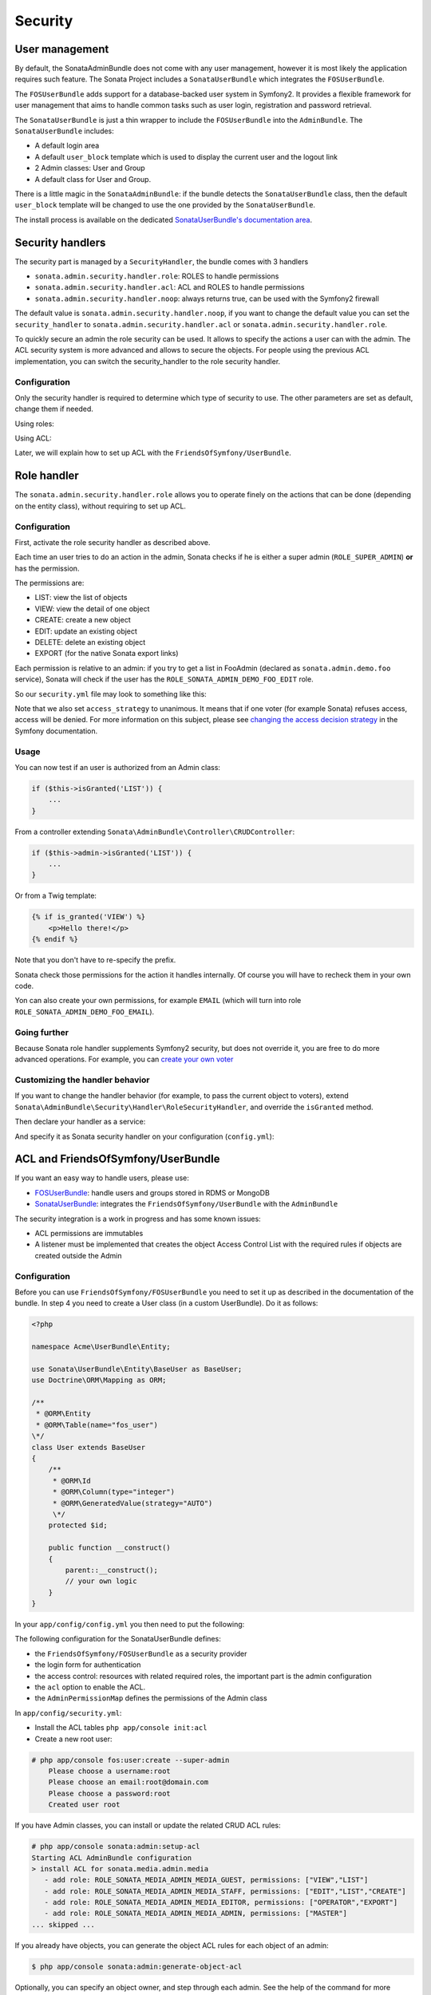Security
========

User management
---------------

By default, the SonataAdminBundle does not come with any user management,
however it is most likely the application requires such feature. The Sonata
Project includes a ``SonataUserBundle`` which integrates the ``FOSUserBundle``.

The ``FOSUserBundle`` adds support for a database-backed user system in Symfony2.
It provides a flexible framework for user management that aims to handle common
tasks such as user login, registration and password retrieval.

The ``SonataUserBundle`` is just a thin wrapper to include the ``FOSUserBundle``
into the ``AdminBundle``. The ``SonataUserBundle`` includes:

* A default login area
* A default ``user_block`` template which is used to display the current user
  and the logout link
* 2 Admin classes: User and Group
* A default class for User and Group.

There is a little magic in the ``SonataAdminBundle``: if the bundle detects the
``SonataUserBundle`` class, then the default ``user_block`` template will be
changed to use the one provided by the ``SonataUserBundle``.

The install process is available on the dedicated
`SonataUserBundle's documentation area`_.


Security handlers
-----------------

The security part is managed by a ``SecurityHandler``, the bundle comes with 3 handlers

- ``sonata.admin.security.handler.role``: ROLES to handle permissions
- ``sonata.admin.security.handler.acl``: ACL and ROLES to handle permissions
- ``sonata.admin.security.handler.noop``: always returns true, can be used
  with the Symfony2 firewall

The default value is ``sonata.admin.security.handler.noop``, if you want to
change the default value you can set the ``security_handler`` to
``sonata.admin.security.handler.acl`` or ``sonata.admin.security.handler.role``.

To quickly secure an admin the role security can be used. It allows to specify
the actions a user can with the admin. The ACL security system is more advanced
and allows to secure the objects. For people using the previous ACL
implementation, you can switch the security_handler to the role security handler.

Configuration
~~~~~~~~~~~~~

Only the security handler is required to determine which type of security to use.
The other parameters are set as default, change them if needed.

Using roles:

.. configuration-block::

    .. code-block:: yaml

        sonata_admin:
            security:
                handler: sonata.admin.security.handler.role

Using ACL:

.. configuration-block::

    .. code-block:: yaml

        # app/config/config.yml
        sonata_admin:
            security:
                handler: sonata.admin.security.handler.acl
                # acl security information
                information:
                    GUEST:    [VIEW, LIST]
                    STAFF:    [EDIT, LIST, CREATE]
                    EDITOR:   [OPERATOR, EXPORT]
                    ADMIN:    [MASTER]
                # permissions not related to an object instance and also to be available when objects do not exist
                # the DELETE admin permission means the user is allowed to batch delete objects
                admin_permissions: [CREATE, LIST, DELETE, UNDELETE, EXPORT, OPERATOR, MASTER]
                # permission related to the objects
                object_permissions: [VIEW, EDIT, DELETE, UNDELETE, OPERATOR, MASTER, OWNER]

Later, we will explain how to set up ACL with the
``FriendsOfSymfony/UserBundle``.

Role handler
-----------------

The ``sonata.admin.security.handler.role`` allows you to operate finely on the actions that can be done (depending on the entity class), without requiring to set up ACL.

Configuration
~~~~~~~~~~~~~

First, activate the role security handler as described above.

Each time an user tries to do an action in the admin, Sonata checks if he is either a super admin (``ROLE_SUPER_ADMIN``) **or** has the permission.

The permissions are:

* LIST: view the list of objects
* VIEW: view the detail of one object
* CREATE: create a new object
* EDIT: update an existing object
* DELETE: delete an existing object
* EXPORT (for the native Sonata export links)

Each permission is relative to an admin: if you try to get a list in FooAdmin (declared as ``sonata.admin.demo.foo``
service), Sonata will check if the user has the ``ROLE_SONATA_ADMIN_DEMO_FOO_EDIT`` role.

So our ``security.yml`` file may look to something like this:

.. configuration-block::

    .. code-block:: yaml

        security:
            ...
            role_hierarchy:
                # for convenience, I decided to gather Sonata roles here
                ROLE_SONATA_FOO_READER:
                    - ROLE_SONATA_ADMIN_DEMO_FOO_LIST
                    - ROLE_SONATA_ADMIN_DEMO_FOO_VIEW
                ROLE_SONATA_FOO_EDITOR:
                    - ROLE_SONATA_ADMIN_DEMO_FOO_CREATE
                    - ROLE_SONATA_ADMIN_DEMO_FOO_EDIT
                ROLE_SONATA_FOO_ADMIN:
                    - ROLE_SONATA_ADMIN_DEMO_FOO_DELETE
                    - ROLE_SONATA_ADMIN_DEMO_FOO_EXPORT
                # those are the roles I will use (less verbose)
                ROLE_STAFF:             [ROLE_USER, ROLE_SONATA_FOO_READER]
                ROLE_ADMIN:             [ROLE_STAFF, ROLE_SONATA_FOO_EDITOR, ROLE_SONATA_FOO_ADMIN]
                ROLE_SUPER_ADMIN:       [ROLE_ADMIN, ROLE_ALLOWED_TO_SWITCH]

            # set access_strategy to unanimous, else you may have unexpected behaviors
            access_decision_manager:
                strategy: unanimous

Note that we also set ``access_strategy`` to unanimous.
It means that if one voter (for example Sonata) refuses access, access will be denied.
For more information on this subject, please see `changing the access decision strategy`_
in the Symfony documentation.

Usage
~~~~~

You can now test if an user is authorized from an Admin class:

.. code-block:: php

        if ($this->isGranted('LIST')) {
            ...
        }

From a controller extending ``Sonata\AdminBundle\Controller\CRUDController``:

.. code-block:: php

        if ($this->admin->isGranted('LIST')) {
            ...
        }

Or from a Twig template:

.. code-block:: jinja

        {% if is_granted('VIEW') %}
            <p>Hello there!</p>
        {% endif %}

Note that you don't have to re-specify the prefix.

Sonata check those permissions for the action it handles internally. Of course you will have to recheck them in your own code.

Yon can also create your own permissions, for example ``EMAIL`` (which will turn into role ``ROLE_SONATA_ADMIN_DEMO_FOO_EMAIL``).

Going further
~~~~~~~~~~~~~

Because Sonata role handler supplements Symfony2 security, but does not override it, you are free to do more advanced operations.
For example, you can `create your own voter`_

Customizing the handler behavior
~~~~~~~~~~~~~~~~~~~~~~~~~~~~~~~~

If you want to change the handler behavior (for example, to pass the current object to voters), extend
``Sonata\AdminBundle\Security\Handler\RoleSecurityHandler``, and override the ``isGranted`` method.

Then declare your handler as a service:

.. configuration-block::

    .. code-block:: xml

        <parameters>
            <parameter key="acme.demo.security.handler.role.class" >Acme\DemoBundle\Security\Handler\RoleSecurityHandler</parameter>
        </parameters>
        <services>
            <service id="acme.demo.security.handler.role" class="%acme.demo.security.handler.role.class%" public="false">
                <argument type="service" id="security.context" on-invalid="null" />
                <argument type="collection">
                    <argument>ROLE_SUPER_ADMIN</argument>
                </argument>
            </service>
        ...

And specify it as Sonata security handler on your configuration (``config.yml``):

.. configuration-block::

    .. code-block:: yaml

        sonata_admin:
            security:
                handler: acme.demo.security.handler.role

ACL and FriendsOfSymfony/UserBundle
-----------------------------------

If you want an easy way to handle users, please use:

- `FOSUserBundle <https://github.com/FriendsOfSymfony/FOSUserBundle>`_: handle users and groups
  stored in RDMS or MongoDB
- `SonataUserBundle <https://github.com/sonata-project/SonataUserBundle>`_: integrates the
  ``FriendsOfSymfony/UserBundle`` with the ``AdminBundle``

The security integration is a work in progress and has some known issues:

- ACL permissions are immutables
- A listener must be implemented that creates the object Access Control List
  with the required rules if objects are created outside the Admin

Configuration
~~~~~~~~~~~~~

Before you can use ``FriendsOfSymfony/FOSUserBundle`` you need to set it up as
described in the documentation of the bundle. In step 4 you need to create a
User class (in a custom UserBundle). Do it as follows:

.. code-block:: php

    <?php

    namespace Acme\UserBundle\Entity;

    use Sonata\UserBundle\Entity\BaseUser as BaseUser;
    use Doctrine\ORM\Mapping as ORM;

    /**
     * @ORM\Entity
     * @ORM\Table(name="fos_user")
    \*/
    class User extends BaseUser
    {
        /**
         * @ORM\Id
         * @ORM\Column(type="integer")
         * @ORM\GeneratedValue(strategy="AUTO")
         \*/
        protected $id;

        public function __construct()
        {
            parent::__construct();
            // your own logic
        }
    }

In your ``app/config/config.yml`` you then need to put the following:

.. configuration-block::

    .. code-block:: yaml

        fos_user:
            db_driver: orm
            firewall_name: main
            user_class: Acme\UserBundle\Entity\User

The following configuration for the SonataUserBundle defines:

- the ``FriendsOfSymfony/FOSUserBundle`` as a security provider
- the login form for authentication
- the access control: resources with related required roles, the important
  part is the admin configuration
- the ``acl`` option to enable the ACL.
- the ``AdminPermissionMap`` defines the permissions of the Admin class

.. configuration-block::

    .. code-block:: yaml

        # app/config/security.yml

        parameters:
            # ... other parameters
            security.acl.permission.map.class: Sonata\AdminBundle\Security\Acl\Permission\AdminPermissionMap
            # optionally use a custom MaskBuilder
            #sonata.admin.security.mask.builder.class: Sonata\AdminBundle\Security\Acl\Permission\MaskBuilder

In ``app/config/security.yml``:

.. configuration-block::

    .. code-block:: yaml

        security:
            providers:
                fos_userbundle:
                    id: fos_user.user_manager

            firewalls:
                main:
                    pattern:      .*
                    form-login:
                        provider:       fos_userbundle
                        login_path:     /login
                        use_forward:    false
                        check_path:     /login_check
                        failure_path:   null
                    logout:       true
                    anonymous:    true

            access_control:
                # The WDT has to be allowed to anonymous users to avoid requiring the login with the AJAX request
                - { path: ^/wdt/, role: IS_AUTHENTICATED_ANONYMOUSLY }
                - { path: ^/profiler/, role: IS_AUTHENTICATED_ANONYMOUSLY }

                # AsseticBundle paths used when using the controller for assets
                - { path: ^/js/, role: IS_AUTHENTICATED_ANONYMOUSLY }
                - { path: ^/css/, role: IS_AUTHENTICATED_ANONYMOUSLY }

                # URL of FOSUserBundle which need to be available to anonymous users
                - { path: ^/login$, role: IS_AUTHENTICATED_ANONYMOUSLY }
                - { path: ^/login_check$, role: IS_AUTHENTICATED_ANONYMOUSLY } # for the case of a failed login
                - { path: ^/user/new$, role: IS_AUTHENTICATED_ANONYMOUSLY }
                - { path: ^/user/check-confirmation-email$, role: IS_AUTHENTICATED_ANONYMOUSLY }
                - { path: ^/user/confirm/, role: IS_AUTHENTICATED_ANONYMOUSLY }
                - { path: ^/user/confirmed$, role: IS_AUTHENTICATED_ANONYMOUSLY }
                - { path: ^/user/request-reset-password$, role: IS_AUTHENTICATED_ANONYMOUSLY }
                - { path: ^/user/send-resetting-email$, role: IS_AUTHENTICATED_ANONYMOUSLY }
                - { path: ^/user/check-resetting-email$, role: IS_AUTHENTICATED_ANONYMOUSLY }
                - { path: ^/user/reset-password/, role: IS_AUTHENTICATED_ANONYMOUSLY }

                # Secured part of the site
                # This config requires being logged for the whole site and having the admin role for the admin part.
                # Change these rules to adapt them to your needs
                - { path: ^/admin/, role: ROLE_ADMIN }
                - { path: ^/.*, role: IS_AUTHENTICATED_ANONYMOUSLY }


            role_hierarchy:
                ROLE_ADMIN:       [ROLE_USER, ROLE_SONATA_ADMIN]
                ROLE_SUPER_ADMIN: [ROLE_ADMIN, ROLE_ALLOWED_TO_SWITCH]

            acl:
                connection: default

- Install the ACL tables ``php app/console init:acl``

- Create a new root user:

.. code-block:: sh

    # php app/console fos:user:create --super-admin
        Please choose a username:root
        Please choose an email:root@domain.com
        Please choose a password:root
        Created user root

If you have Admin classes, you can install or update the related CRUD ACL rules:

.. code-block:: sh

    # php app/console sonata:admin:setup-acl
    Starting ACL AdminBundle configuration
    > install ACL for sonata.media.admin.media
       - add role: ROLE_SONATA_MEDIA_ADMIN_MEDIA_GUEST, permissions: ["VIEW","LIST"]
       - add role: ROLE_SONATA_MEDIA_ADMIN_MEDIA_STAFF, permissions: ["EDIT","LIST","CREATE"]
       - add role: ROLE_SONATA_MEDIA_ADMIN_MEDIA_EDITOR, permissions: ["OPERATOR","EXPORT"]
       - add role: ROLE_SONATA_MEDIA_ADMIN_MEDIA_ADMIN, permissions: ["MASTER"]
    ... skipped ...


If you already have objects, you can generate the object ACL rules for each
object of an admin:

.. code-block:: sh

    $ php app/console sonata:admin:generate-object-acl

Optionally, you can specify an object owner, and step through each admin. See
the help of the command for more information.

If you try to access to the admin class you should see the login form, just
log in with the ``root`` user.

An Admin is displayed in the dashboard (and menu) when the user has the role
``LIST``. To change this override the ``showIn`` method in the Admin class.

Roles and Access control lists
~~~~~~~~~~~~~~~~~~~~~~~~~~~~~~
A user can have several roles when working with an application. Each Admin class
has several roles, and each role specifies the permissions of the user for the
``Admin`` class. Or more specifically, what the user can do with the domain object(s)
the ``Admin`` class is created for.

By default each ``Admin`` class contains the following roles, override the
property ``$securityInformation`` to change this:

- ``ROLE_SONATA_..._GUEST``
    a guest that is allowed to ``VIEW`` an object and a ``LIST`` of objects;
- ``ROLE_SONATA_..._STAFF``
    probably the biggest part of the users, a staff user  has the same permissions as guests and is additionally allowed to ``EDIT`` and ``CREATE`` new objects;
- ``ROLE_SONATA_..._EDITOR``
    an editor is granted all access and, compared to the staff users, is allowed to ``DELETE``;
- ``ROLE_SONATA_..._ADMIN``
    an administrative user is granted all access and on top of that, the user is allowed to grant other users access.

Owner:

- when an object is created, the currently logged in user is set as owner for
  that object and is granted all access for that object;
- this means the user owning the object is always allowed to ``DELETE`` the
  object, even when it only has the staff role.

Vocabulary used for Access Control Lists:

- **Role:** a user role;
- **ACL:** a list of access rules, the Admin uses 2 types:
- **Admin ACL:** created from the Security information of the Admin class
  for  each admin and shares the Access Control Entries that specify what
  the  user can do (permissions) with the admin
- **Object ACL:** also created from the security information of the ``Admin``
  class however created for each object, it uses 2 scopes:

  - **Class-Scope:** the class scope contains the rules that are valid
    for all object of a certain class;
  - **Object-Scope:** specifies the owner;
- **Sid:** Security identity, an ACL role for the Class-Scope ACL and the
  user for the Object-Scope ACL;
- **Oid:** Object identity, identifies the ACL, for the admin ACL this is
  the admin code, for the object ACL this is the object id;
- **ACE:** a role (or sid) and its permissions;
- **Permission:** this tells what the user is allowed to do with the Object
  identity;
- **Bitmask:** a permission can have several bitmasks, each bitmask
  represents a permission. When permission ``VIEW`` is requested and it
  contains the ``VIEW`` and ``EDIT`` bitmask and the user only has the
  ``EDIT`` permission, then the permission ``VIEW`` is granted.
- **PermissionMap:** configures the bitmasks for each permission, to change
  the default mapping create a voter for the domain class of the Admin.

  There can be many voters that may have different permission maps. However,
  prevent that multiple voters vote on the same class with overlapping bitmasks.

See the cookbook article "`Advanced ACL concepts 
<http://symfony.com/doc/current/cookbook/security/acl_advanced.html#pre-authorization-decisions.>`_" 
for the meaning of the different permissions.


How is access granted?
~~~~~~~~~~~~~~~~~~~~~~

In the application the security context is asked if access is granted for a role
or a permission (``admin.isGranted``):

- **Token:** a token identifies a user between requests;
- **Voter:** sort of judge that returns if access is granted of denied, if the
  voter should not vote for a case, it returns abstrain;
- **AccessDecisionManager:** decides if access is granted or denied according
  a specific strategy. It grants access if at least one (affirmative strategy),
  all (unanimous strategy) or more then half (consensus strategy) of the
  counted votes granted access;
- **RoleVoter:** votes for all attributes stating with ``ROLE_`` and grants
  access if the user has this role;
- **RoleHierarchieVoter:** when the role ``ROLE_SONATA_ADMIN`` is voted for,
  it also votes "granted" if the user has the role ``ROLE_SUPER_ADMIN``;
- **AclVoter:** grants access for the permissions of the ``Admin`` class if
  the user has the permission, the user has a permission that is included in
  the bitmasks of the permission requested to vote for or the user owns the
  object.

Create a custom voter or a custom permission map
~~~~~~~~~~~~~~~~~~~~~~~~~~~~~~~~~~~~~~~~~~~~~~~~

In some occasions you need to create a custom voter or a custom permission map
because for example you want to restrict access using extra rules:

- create a custom voter class that extends the ``AclVoter``

  .. code-block:: php

      <?php

      namespace Acme\DemoBundle\Security\Authorization\Voter;

      use FOS\UserBundle\Model\UserInterface;
      use Symfony\Component\Security\Core\Authentication\Token\TokenInterface;
      use Symfony\Component\Security\Acl\Voter\AclVoter;

      class UserAclVoter extends AclVoter
      {
          /**
          * {@InheritDoc}
          */
          public function supportsClass($class)
          {
              // support the Class-Scope ACL for votes with the custom permission map
              // return $class === 'Sonata\UserBundle\Admin\Entity\UserAdmin' || $is_subclass_of($class, 'FOS\UserBundle\Model\UserInterface');
              // if you use php >=5.3.7 you can check the inheritance with is_a($class, 'Sonata\UserBundle\Admin\Entity\UserAdmin');
              // support the Object-Scope ACL
              return is_subclass_of($class, 'FOS\UserBundle\Model\UserInterface');
          }

          public function supportsAttribute($attribute)
          {
              return $attribute === 'EDIT' || $attribute === 'DELETE';
          }

          public function vote(TokenInterface $token, $object, array $attributes)
          {
              if (!$this->supportsClass(get_class($object))) {
                  return self::ACCESS_ABSTAIN;
              }

              foreach ($attributes as $attribute) {
                  if ($this->supportsAttribute($attribute) && $object instanceof UserInterface) {
                      if ($object->isSuperAdmin() && !$token->getUser()->isSuperAdmin()) {
                          // deny a non super admin user to edit a super admin user
                          return self::ACCESS_DENIED;
                      }
                  }
              }

              // use the parent vote with the custom permission map:
              // return parent::vote($token, $object, $attributes);
              // otherwise leave the permission voting to the AclVoter that is using the default permission map
              return self::ACCESS_ABSTAIN;
          }
      }

- optionally create a custom permission map, copy to start the
  ``Sonata\AdminBundle\Security\Acl\Permission\AdminPermissionMap.php`` to
  your bundle

- declare the voter and permission map as a service

    .. configuration-block::

      .. code-block:: xml

          <!-- src/Acme/DemoBundle/Resources/config/services.xml -->

          <parameters>
              <parameter key="security.acl.user_voter.class">Acme\DemoBundle\Security\Authorization\Voter\UserAclVoter</parameter>
              <!-- <parameter key="security.acl.user_permission.map.class">Acme\DemoBundle\Security\Acl\Permission\UserAdminPermissionMap</parameter> -->
          </parameters>

          <services>
              <!-- <service id="security.acl.user_permission.map" class="%security.acl.permission.map.class%" public="false"></service> -->

              <service id="security.acl.voter.user_permissions" class="%security.acl.user_voter.class%" public="false">
                  <tag name="monolog.logger" channel="security" />
                  <argument type="service" id="security.acl.provider" />
                  <argument type="service" id="security.acl.object_identity_retrieval_strategy" />
                  <argument type="service" id="security.acl.security_identity_retrieval_strategy" />
                  <argument type="service" id="security.acl.permission.map" />
                  <argument type="service" id="logger" on-invalid="null" />
                  <tag name="security.voter" priority="255" />
              </service>
          </services>

- change the access decision strategy to ``unanimous``

    .. configuration-block::

      .. code-block:: yaml

          # app/config/security.yml
          security:
              access_decision_manager:
                  # Strategy can be: affirmative, unanimous or consensus
                  strategy: unanimous

- to make this work the permission needs to be checked using the Object ACL

  - modify the template (or code) where applicable:

    .. code-block:: html+jinja

        {% if admin.isGranted('EDIT', user_object) %} {# ... #} {% endif %}

  - because the object ACL permission is checked, the ACL for the object must
    have been created, otherwise the ``AclVoter`` will deny ``EDIT`` access
    for a non super admin user trying to edit another non super admin user.
    This is automatically done when the object is created using the Admin.
    If objects are also created outside the Admin, have a look at the
    ``createSecurityObject`` method in the ``AclSecurityHandler``.

Usage
~~~~~

Every time you create a new ``Admin`` class, you should start with the command
``php app/console sonata:admin:setup-acl`` so the ACL database will be updated
with the latest roles and permissions.

In the templates, or in your code, you can use the Admin method ``isGranted()``:

- check for an admin that the user is allowed to ``EDIT``:

  .. code-block:: html+jinja

      {# use the admin security method  #}
      {% if admin.isGranted('EDIT') %} {# ... #} {% endif %}

      {# or use the default is_granted symfony helper, the following will give the same result #}
      {% if is_granted('ROLE_SUPER_ADMIN') or is_granted('EDIT', admin) %} {# ... #} {% endif %}

- check for an admin that the user is allowed to ``DELETE``, the object is added
  to also check if the object owner is allowed to ``DELETE``:

  .. code-block:: html+jinja

      {# use the admin security method  #}
      {% if admin.isGranted('DELETE', object) %} {# ... #} {% endif %}

      {# or use the default is_granted symfony helper, the following will give the same result #}
      {% if is_granted('ROLE_SUPER_ADMIN') or is_granted('DELETE', object) %} {# ... #} {% endif %}

List filtering
~~~~~~~~~~~~~~

List filtering using ACL is available as a third party bundle: `CoopTilleulsAclSonataAdminExtensionBundle <https://github.com/coopTilleuls/CoopTilleulsAclSonataAdminExtensionBundle>`_.  
When enabled, the logged in user will only see the objects for which it has the `VIEW` right (or superior).

ACL editor
----------

SonataAdminBundle provides a user-friendly ACL editor
interface.
It will be automatically available if the ``sonata.admin.security.handler.acl``
security handler is used and properly configured.

The ACL editor is only available for users with `OWNER` or `MASTER` permissions
on the object instance.
The `OWNER` and `MASTER` permissions can only be edited by an user with the
`OWNER` permission on the object instance.

.. figure:: ../images/acl_editor.png
   :align: center
   :alt: The ACL editor
   :width: 700px

User list customization
~~~~~~~~~~~~~~~~~~~~~~~

By default, the ACL editor allows to set permissions for all users managed by
``FOSUserBundle``.

To customize displayed user override
`Sonata\AdminBundle\Controller\CRUDController::getAclUsers()`. This method must
return an iterable collection of users.

.. code-block:: php

    /**
     * {@InheritDoc}
     */
    protected function getAclUsers()
    {
        $userManager = $container->get('fos_user.user_manager');

        // Display only kevin and anne
        $kevin = $userManager->findUserByUsername('kevin');
        $anne = $userManager->findUserByUsername('anne');

        return array($kevin, $anne);
    }

Custom user manager
~~~~~~~~~~~~~~~~~~~

If your project does not use `FOSUserBundle`, you can globally configure another
service to use when retrieving your users.

- Create a service with a method called `findUsers()` returning an iterable
  collection of users
- Update your admin configuration to reference your service name

.. configuration-block::

    .. code-block:: yaml

        sonata_admin:
            security:
                acl_user_manager: my_user_manager # The name of your service

.. _`SonataUserBundle's documentation area`: http://sonata-project.org/bundles/user/master/doc/reference/installation.html
.. _`changing the access decision strategy`: http://symfony.com/doc/2.2/cookbook/security/voters.html#changing-the-access-decision-strategy
.. _`create your own voter`: http://symfony.com/doc/2.2/cookbook/security/voters.html
